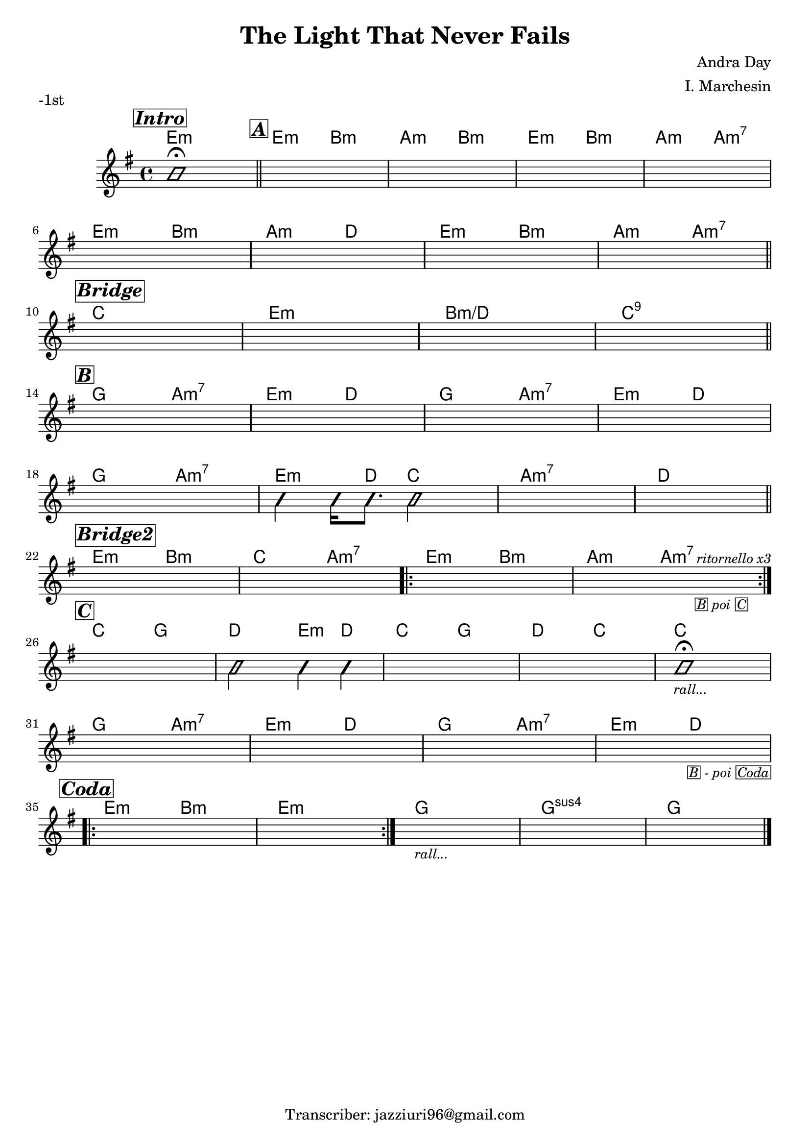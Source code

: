 \header {
  title = "The Light That Never Fails"
  piece = "-1st"
  composer = "Andra Day"
  arranger = "I. Marchesin"
  tagline = "Transcriber: jazziuri96@gmail.com"
}

obbligato =
\transpose c c {
  \relative c' {
    \clef treble
    \key e \minor
    \time 4/4

    \mark \markup {\bold \italic \box "Intro"}
    \improvisationOn b'1\fermata \improvisationOff \bar "||"
    \mark \markup {\bold \italic \box "A"}
    s1*4 \break
    s1*4 \break \bar "||"
    
    \mark \markup {\bold \italic \box "Bridge"}
    s1*4 \break \bar "||"

    \mark \markup {\bold \italic \box "B"}
    s1*4 \break
    s1
    \improvisationOn b4 b16 b8. b2 \improvisationOff
    s1*2 \break \bar "||"

    \mark \markup {\bold \italic \box "Bridge2"}
    s1
    s1
    \repeat volta 2 {
    s1
    s2 s4 s4^\markup {\small \italic "ritornello x3"}_\markup {\small \italic \box "B" \small \italic "poi" \small \italic \box "C"} \break
    }

    \mark \markup {\bold \italic \box "C"}
    s1
    \improvisationOn b2 b4 b \improvisationOff
    s1*2
    \improvisationOn b1_\markup {\small \italic "rall..." } \fermata \improvisationOff \break
    s1*3
    s2 s2_\markup {\small \italic \box "B" \small \italic "- poi" \small \italic \box "Coda"} \break
    
    \mark \markup {\bold \italic \box "Coda"}
    \repeat volta 2 {
    s1*2
    }
    s1_\markup {\small \italic "rall..."}
    s1*2 \break \bar "|."

  }
}

armonie = 
\transpose c c {
  \chordmode {
    
    %Intro
    e1:m

    %A
    \once \set chordChanges = ##f e2:m b:m
    a:m b:m
    e:m b:m
    a:m a:m7
    e:m b:m
    a:m d
    e:m b:m
    a:m a:m7

    %Bridge1
    c1
    e:m
    b:m/d
    c:9

    %B
    g2 a:m7
    e:m d
    g a:m7
    e:m d
    g a:m7
    e4:m e16:m d8. c2
    a1:m7
    d

    %Bridge2
    e2:m b:m
    c a:m7
    e:m b:m
    a:m a:m7

    %C
    c g
    d e4:m d
    c2 g
    d c
    \once \set chordChanges = ##f c1
    g2 a:m7
    e:m d
    g a:m7
    e:m d

    %Coda
    e:m b:m
    e1:m
    g1
    g:sus4
    g

  }
}

\score {
  <<
    \new ChordNames {
    \set chordChanges = ##t
    \armonie
    }
    \new Staff \obbligato
  >>
  \layout {}
}
